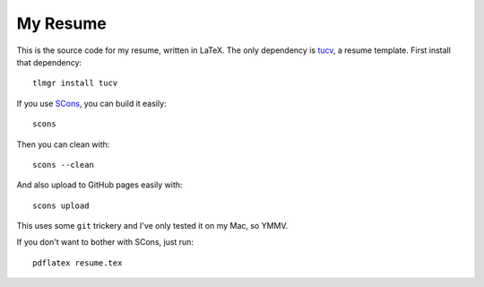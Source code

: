 ===========
 My Resume
===========

This is the source code for my resume, written in LaTeX. The only
dependency is tucv_, a resume template. First install that
dependency::

    tlmgr install tucv

If you use SCons_, you can build it easily::

    scons

Then you can clean with::

    scons --clean

And also upload to GitHub pages easily with::

    scons upload

This uses some ``git`` trickery and I've only tested it on my Mac, so YMMV.

If you don't want to bother with SCons, just run::

    pdflatex resume.tex

.. _tucv: http://www.ctan.org/pkg/tucv
.. _SCons: http://scons.org/
